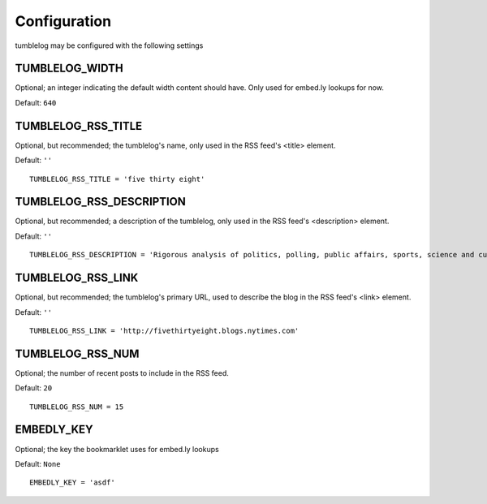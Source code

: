 Configuration
=============

tumblelog may be configured with the following settings


.. _tumblelog_post_types_setting:

TUMBLELOG_WIDTH
---------------

Optional; an integer indicating the default width content should have. Only used for embed.ly lookups for now.

Default: ``640``

.. _tumblelog_rss_title_setting:

TUMBLELOG_RSS_TITLE
-------------------

Optional, but recommended; the tumblelog's name, only used in the RSS feed's <title> element.

Default: ``''``

::

    TUMBLELOG_RSS_TITLE = 'five thirty eight'


.. _tumblelog_rss_description_setting:

TUMBLELOG_RSS_DESCRIPTION
-------------------------

Optional, but recommended; a description of the tumblelog, only used in the RSS feed's <description> element.

Default: ``''``

::

    TUMBLELOG_RSS_DESCRIPTION = 'Rigorous analysis of politics, polling, public affairs, sports, science and culture, largely through statistical means.'

.. _tumblelog_rss_link_setting:

TUMBLELOG_RSS_LINK
------------------

Optional, but recommended; the tumblelog's primary URL, used to describe the blog in the RSS feed's <link> element.

Default: ``''``

::

    TUMBLELOG_RSS_LINK = 'http://fivethirtyeight.blogs.nytimes.com'

.. _tumblelog_rss_num_setting:

TUMBLELOG_RSS_NUM
-----------------

Optional; the number of recent posts to include in the RSS feed. 

Default: ``20``

::

    TUMBLELOG_RSS_NUM = 15

.. _embedly_key_setting:

EMBEDLY_KEY
-----------

Optional; the key the bookmarklet uses for embed.ly lookups

Default: ``None``

::

    EMBEDLY_KEY = 'asdf'

